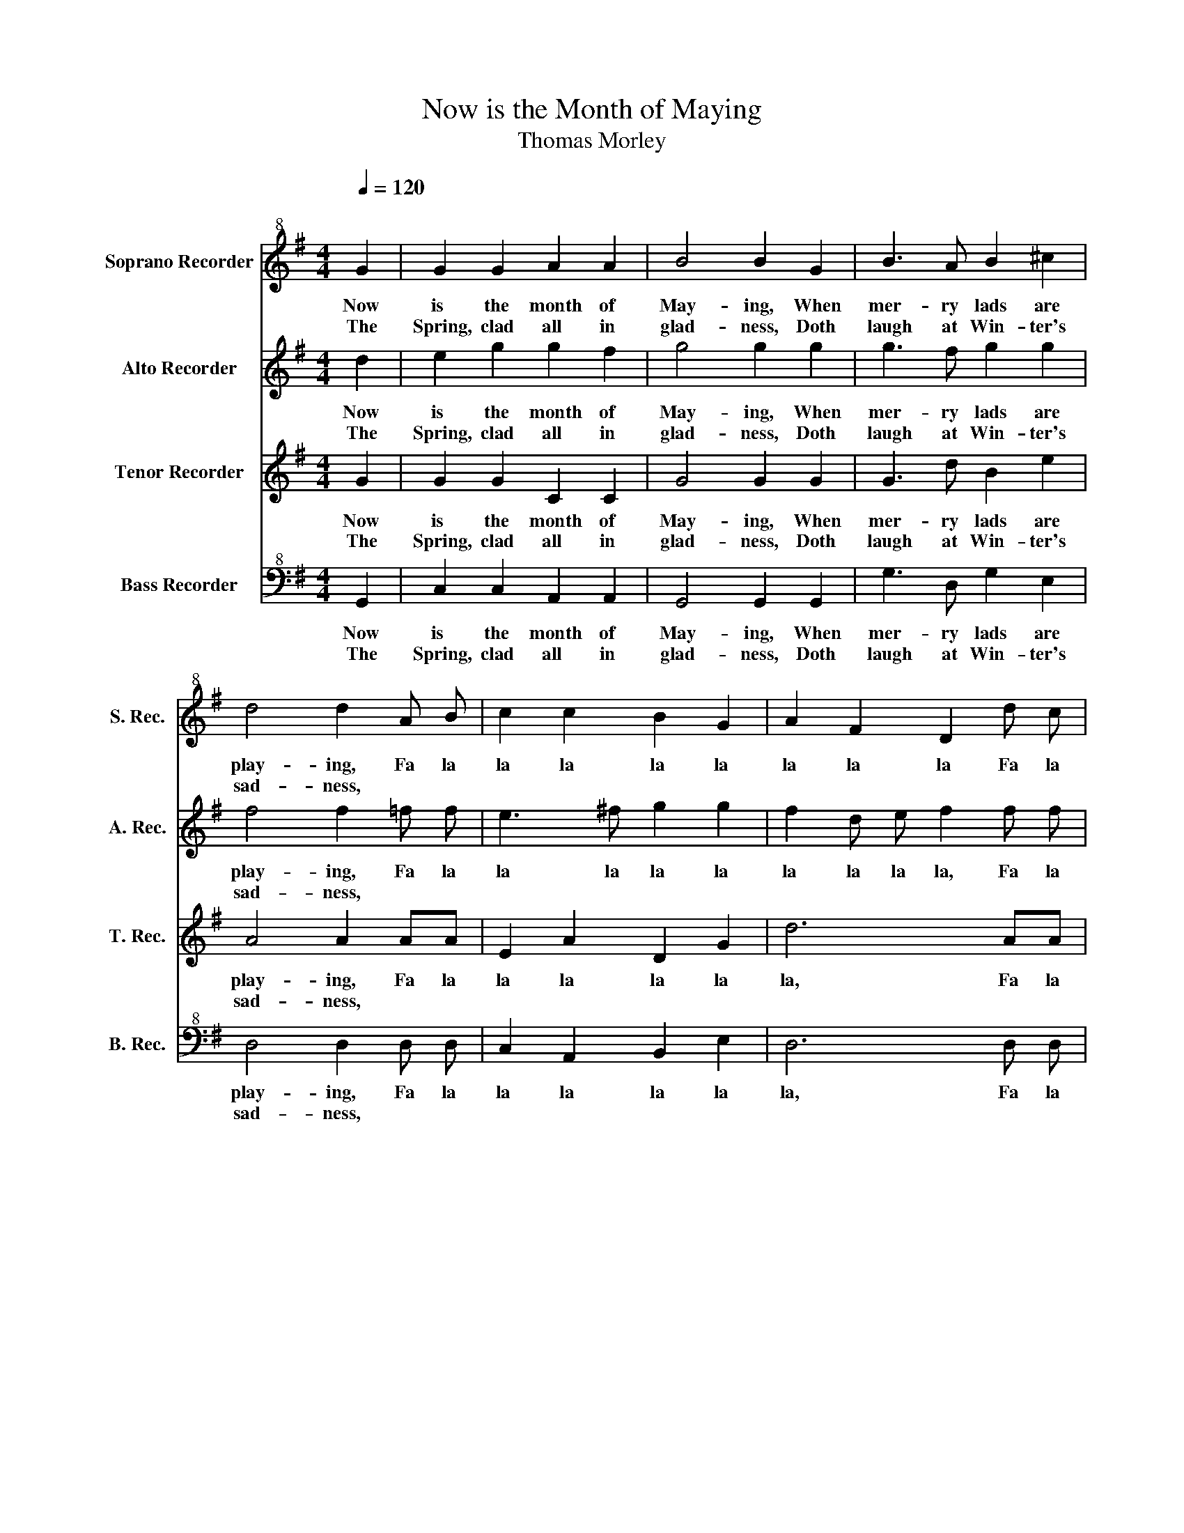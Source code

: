 X:1
T:Now is the Month of Maying
T:Thomas Morley
%%score 1 2 3 4
L:1/8
Q:1/4=120
M:4/4
K:G
V:1 treble+8 nm="Soprano Recorder" snm="S. Rec."
V:2 treble nm="Alto Recorder" snm="A. Rec."
V:3 treble nm="Tenor Recorder" snm="T. Rec."
V:4 bass+8 nm="Bass Recorder" snm="B. Rec."
V:1
"^\n" G2 | G2 G2 A2 A2 | B4 B2 G2 | B3 A B2 ^c2 | d4 d2 A B | c2 c2 B2 G2 | A2 F2 D2 d c | %7
w: Now|is the month of|May- ing, When|mer- ry lads are|play- ing, Fa la|la la la la|la la la Fa la|
w: The|Spring, clad all in|glad- ness, Doth|laugh at Win- ter's|sad- ness, * *|||
 B2 c2 A2 A2 | G6 :: B2 | A2 d2 d2 ^c2 | d4 z2 A2 | c2 c2 B2 B2 | A4 z2 dc | B2 G2 d4 | %15
w: la la la la|la.|Each|with his bon- ny|lass, A-|danc- ing on the|grass. Fa la|la la la|
w: ||And|to the bag- pipe's|sound, The|nymphs tread out the|ground. * *||
 D E F G A B c2 | B3 c B2 A2 | _G6 :: G2 | G2 G2 A2 A2 | B4 B2 G2 | B3 A B2 ^c2 | d4 d2 A B | %23
w: Fa la la la la la la|la la la la|la.|Fie,|then, why sit we|mus- ing, Youth's|sweet de- light re-|fus- ing? Fa la|
w: ||||||||
 c2 c2 B2 G2 | A2 F2 D2 d c | B2 c2 A2 A2 | G6 :: B2 | A2 d2 d2 ^c2 | d4 z2 A2 | c2 c2 B2 B2 | %31
w: la la la la|la la la Fa la|la la la la|la.|Say,|dain- ty nymphs and|speak, Shall|we play bar- ley|
w: ||||||||
 A4 z2 dc | B2 G2 d4 | D E F G A B c2 | B3 c B2 A2 | G6 :| %36
w: break? Fa la|la la la|Fa la la la la la la|la la la la|la.|
w: |||||
V:2
 d2 | e2 g2 g2 f2 | g4 g2 g2 | g3 f g2 g2 | f4 f2 =f f | e3 ^f g2 g2 | f2 d e f2 f f | %7
w: Now|is the month of|May- ing, When|mer- ry lads are|play- ing, Fa la|la la la la|la la la la, Fa la|
w: The|Spring, clad all in|glad- ness, Doth|laugh at Win- ter's|sad- ness, * *|||
 g2 g2 g2 f2 | g6 :: d2 | =f2 a2 a3 g | f4 z2 =f2 | e2 e2 e2 e2 | e4 a g f2 | d2 g4 d e | %15
w: la la la la|la.|Each|with his bon- ny|lass, A-|danc- ing on the|grass. Fa la la|la la, Fa la|
w: ||And|to the bag- pipe's|sound, The|nymphs tread out the|ground. * * *||
 f g a2 z2 e f | g2 g2 g2 f2 | g6 :: d2 | e2 g2 g2 f2 | g4 g2 g2 | g3 f g2 g2 | f4 f2 =f f | %23
w: la la la, Fa la|la la la la|la.|Fie,|then, why sit we|mus- ing, Youth's|sweet de- light re-|fus- ing? Fa la|
w: ||||||||
 e3 ^f g2 g2 | f2 d e f2 f f | g2 g2 g2 f2 | g6 :: d2 | =f2 a2 a3 g | f4 z2 =f2 | e2 e2 e2 e2 | %31
w: la la la la|la la la la, Fa la|la la la la|la.|Say,|dain- ty nymphs and|speak, Shall|we play bar- ley|
w: ||||||||
 e4 a g f2 | d2 g4 d e | f g a2 z2 e f | g2 g2 g2 f2 | g6 :| %36
w: break? Fa la la|la la, Fa la|la la la, Fa la|la la la la|la.|
w: |||||
V:3
 G2 | G2 G2 C2 C2 | G4 G2 G2 | G3 d B2 e2 | A4 A2 AA | E2 A2 D2 G2 | d6 AA | B2 E2 A2 d2 | d6 :: %9
w: Now|is the month of|May- ing, When|mer- ry lads are|play- ing, Fa la|la la la la|la, Fa la|la la la la|la.|
w: The|Spring, clad all in|glad- ness, Doth|laugh at Win- ter's|sad- ness, * *|||||
 d2 | d2 d2 e2 A2 | A4 z2 A2 | E2 A2 A2 ^G2 | A4 z4 | d c B2 G2 d2- | d2 D E F G A2 | G4 z2 d2 | %17
w: Each|with his bon- ny|lass, A-|danc- ing on the|grass.|Fa la la la la,|_ Fa la la la la|la la|
w: And|to the bag- pipe's|sound, The|nymphs tread out the|ground.||||
 d6 :: G2 | G2 G2 C2 C2 | G4 G2 G2 | G3 d B2 e2 | A4 A2 A A | E2 A2 D2 G2 | d6 A A | B2 E2 A2 d2 | %26
w: la.|Fie,|then, why sit we|mus- ing, Youth's|sweet de- light re-|fus- ing? Fa la|la la la la|la, Fa la|la la la la|
w: |||||||||
 d6 :: d2 | d2 d2 e2 A2 | A4 z2 A2 | E2 A2 A2 ^G2 | A4 z4 | d c B2 G2 d2- | d2 D E F G A2 | %34
w: la.|Say,|dain- ty nymphs and|speak, Shall|we play bar- ley|break?|Fa la la la la,|_ Fa la la la la|
w: ||||||||
 G4 z2 d2 | d6 :| %36
w: la la|la.|
w: ||
V:4
 G,,2 | C,2 C,2 A,,2 A,,2 | G,,4 G,,2 G,,2 | G,3 D, G,2 E,2 | D,4 D,2 D, D, | C,2 A,,2 B,,2 E,2 | %6
w: Now|is the month of|May- ing, When|mer- ry lads are|play- ing, Fa la|la la la la|
w: The|Spring, clad all in|glad- ness, Doth|laugh at Win- ter's|sad- ness, * *||
 D,6 D, D, | G,2 C,2 D,2 D,2 | G,,6 :: G,2 | =F,2 D,2 A,2 A,2 | D,4 z2 D,2 | C,2 A,,2 E,2 E,2 | %13
w: la, Fa la|la la la la|la.|Each|with his bon- ny|lass, A-|danc- ing on the|
w: |||And|to the bag- pipe's|sound, The|nymphs tread out the|
 A,,2 A, G, F,2 D,2 | G,2 G,2 G,, A,, B,, C, | D,6 A,,2 | B,,2 E,2 D,2 D,2 | G,,6 :: G,,2 | %19
w: grass. Fa la la la|la, Fa la la la la|la, la|la la la la|la.|Fie,|
w: ground. * * * *||||||
 C,2 C,2 A,,2 A,,2 | G,,4 G,,2 G,,2 | G,3 D, G,2 E,2 | D,4 D,2 D, D, | C,2 A,,2 B,,2 E,2 | %24
w: then, why sit we|mus- ing, Youth's|sweet de- light re-|fus- ing? Fa la|la la la la|
w: |||||
 D,6 D, D, | G,2 C,2 D,2 D,2 | G,,6 :: G,2 | =F,2 D,2 A,2 A,2 | D,4 z2 D,2 | C,2 A,,2 E,2 E,2 | %31
w: la, Fa la|la la la la|la.|Say,|dain- ty nymphs and|speak, Shall|we play bar- ley|
w: |||||||
 A,,2 A, G, F,2 D,2 | G,2 G,2 G,, A,, B,, C, | D,6 A,,2 | B,,2 E,2 D,2 D,2 | G,,6 :| %36
w: break? Fa la la la|la, Fa la la la la|la, la|la la la la|la.|
w: |||||

